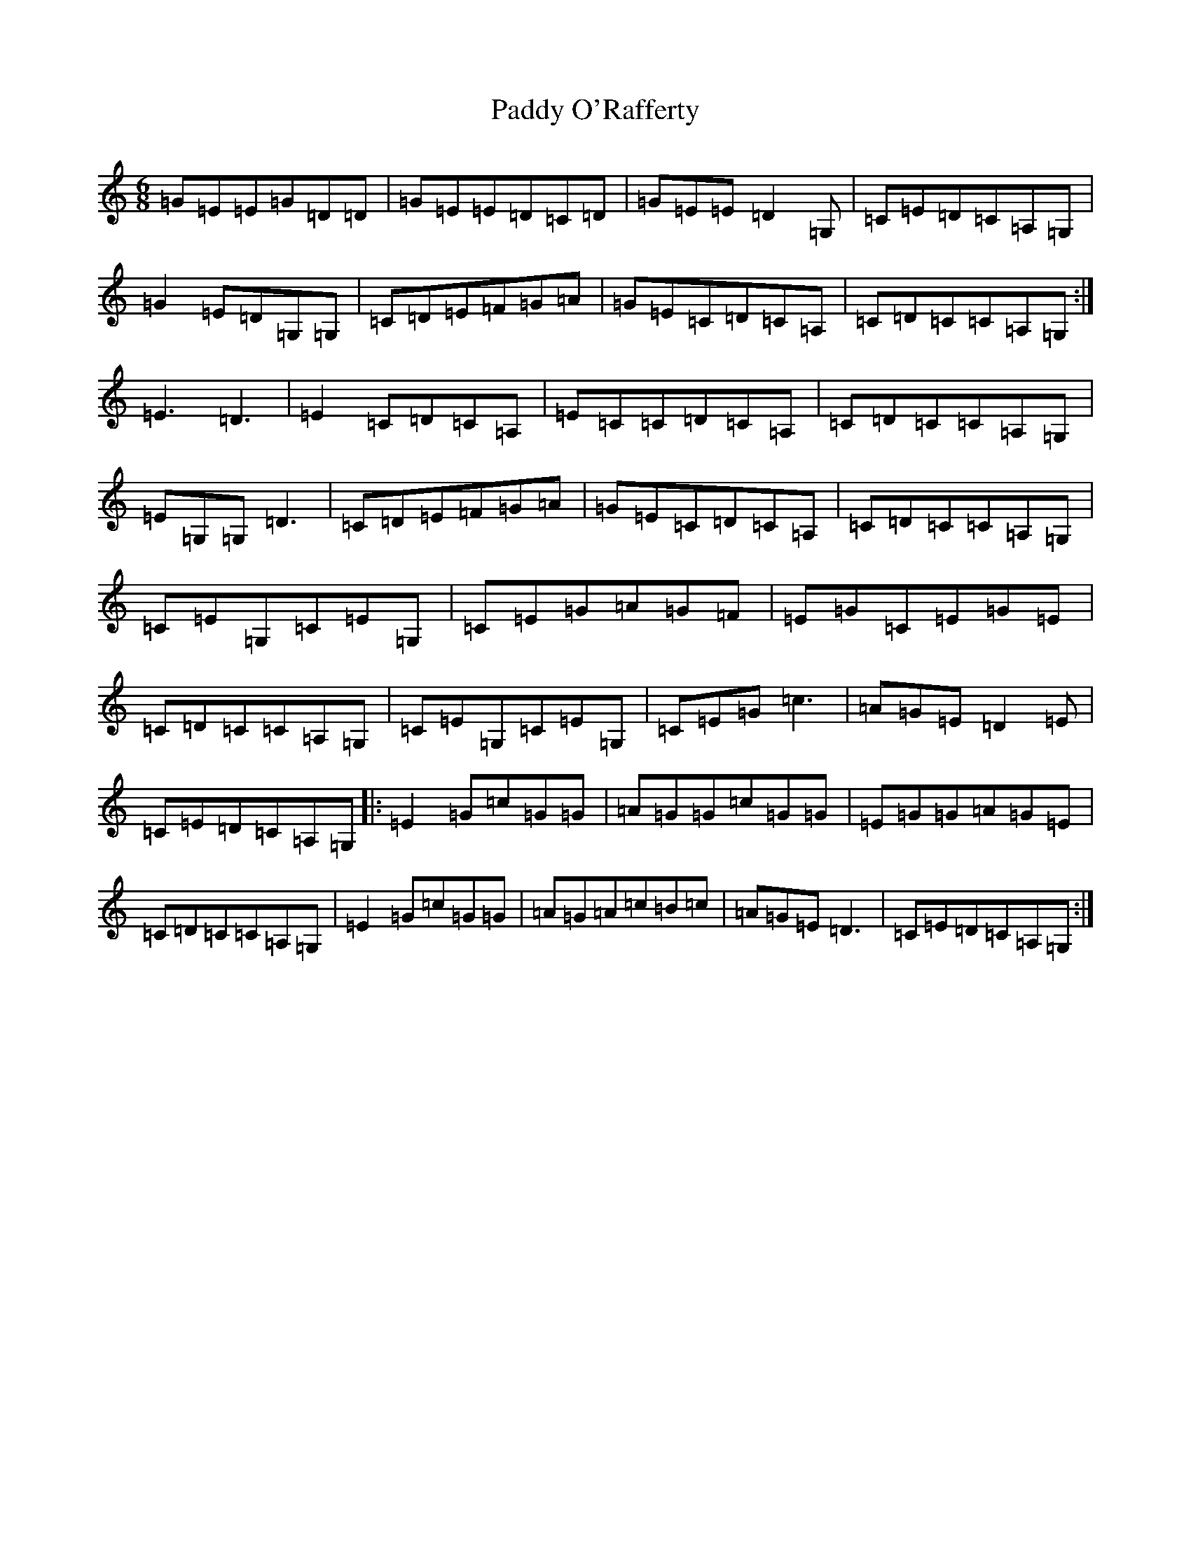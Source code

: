 X: 16631
T: Paddy O'Rafferty
S: https://thesession.org/tunes/741#setting23430
Z: G Major
R: jig
M:6/8
L:1/8
K: C Major
=G=E=E=G=D=D|=G=E=E=D=C=D|=G=E=E=D2=G,|=C=E=D=C=A,=G,|=G2=E=D=G,=G,|=C=D=E=F=G=A|=G=E=C=D=C=A,|=C=D=C=C=A,=G,:|=E3=D3|=E2=C=D=C=A,|=E=C=C=D=C=A,|=C=D=C=C=A,=G,|=E=G,=G,=D3|=C=D=E=F=G=A|=G=E=C=D=C=A,|=C=D=C=C=A,=G,|=C=E=G,=C=E=G,|=C=E=G=A=G=F|=E=G=C=E=G=E|=C=D=C=C=A,=G,|=C=E=G,=C=E=G,|=C=E=G=c3|=A=G=E=D2=E|=C=E=D=C=A,=G,|:=E2=G=c=G=G|=A=G=G=c=G=G|=E=G=G=A=G=E|=C=D=C=C=A,=G,|=E2=G=c=G=G|=A=G=A=c=B=c|=A=G=E=D3|=C=E=D=C=A,=G,:|
